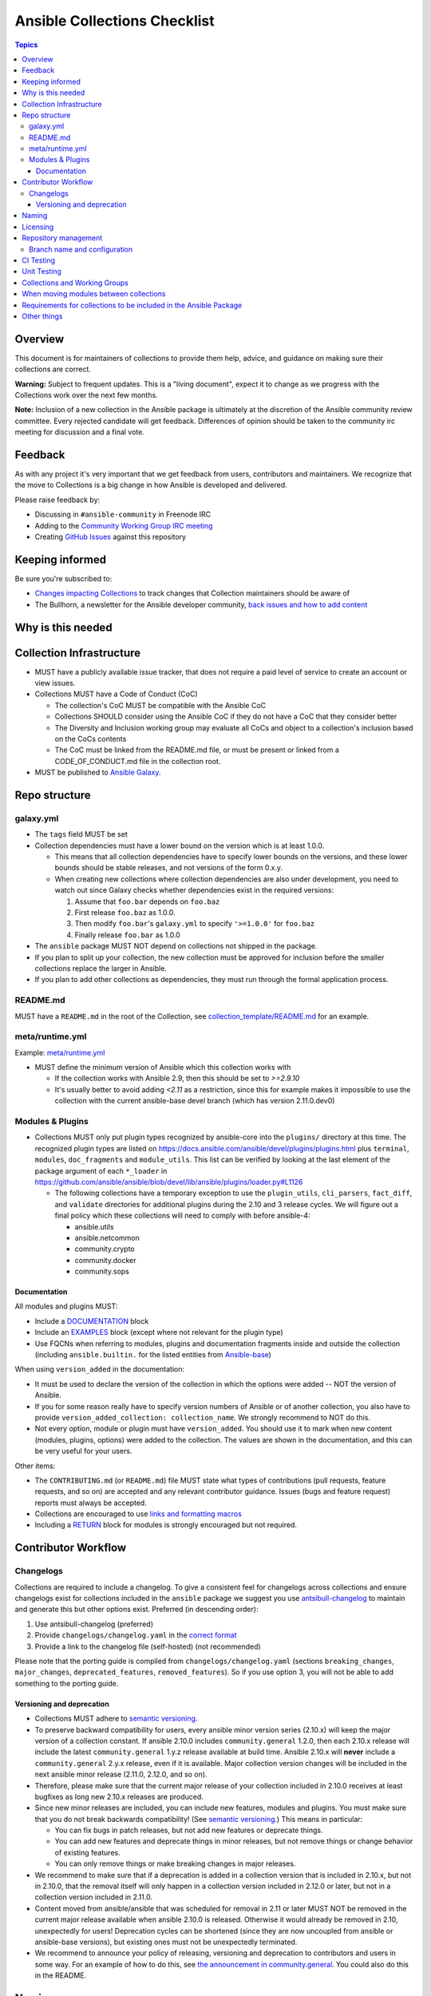 *****************************
Ansible Collections Checklist
*****************************

.. contents:: Topics

Overview
========
This document is for maintainers of collections to provide them help, advice, and guidance on making sure their collections are correct.

**Warning:** Subject to frequent updates. This is a "living document", expect it to change as we progress with the Collections work over the next few months.

**Note:** Inclusion of a new collection in the Ansible package is ultimately at the discretion of the Ansible community review committee. Every rejected candidate will get feedback. Differences of opinion should be taken to the community irc meeting for discussion and a final vote.


Feedback
========

As with any project it's very important that we get feedback from users, contributors and maintainers. We recognize that the move to Collections is a big change in how Ansible is developed and delivered.

Please raise feedback by:

* Discussing in ``#ansible-community`` in Freenode IRC
* Adding to the `Community Working Group IRC meeting <https://github.com/ansible/community/issues/539>`_
* Creating `GitHub Issues <https://github.com/ansible-collections/overview/issues>`_ against this repository

Keeping informed
================

Be sure you're subscribed to:

* `Changes impacting Collections <https://github.com/ansible-collections/overview/issues/45>`_ to track changes that Collection maintainers should be aware of
* The Bullhorn, a newsletter for the Ansible developer community, `back issues and how to add content <https://github.com/ansible/community/issues/546>`_

Why is this needed
===================

Collection Infrastructure
=========================

* MUST have a publicly available issue tracker, that does not require a paid level of service to create an account or view issues.
* Collections MUST have a Code of Conduct (CoC)

  * The collection's CoC MUST be compatible with the Ansible CoC
  * Collections SHOULD consider using the Ansible CoC if they do not have a CoC that they consider better
  * The Diversity and Inclusion working group may evaluate all CoCs and object to a collection's inclusion based on the CoCs contents
  * The CoC must be linked from the README.md file, or must be present or linked from a CODE_OF_CONDUCT.md file in the collection root.
  
* MUST be published to `Ansible Galaxy <https://galaxy.ansible.com>`_.

Repo structure
===============

galaxy.yml
----------

* The ``tags`` field MUST be set
* Collection dependencies must have a lower bound on the version which is at least 1.0.0.

  * This means that all collection dependencies have to specify lower bounds on the versions, and these lower bounds should be stable releases, and not versions of the form 0.x.y.
  * When creating new collections where collection dependencies are also under development, you need to watch out since Galaxy checks whether dependencies exist in the required versions:

    1. Assume that ``foo.bar`` depends on ``foo.baz``
    2. First release ``foo.baz`` as 1.0.0.
    3. Then modify ``foo.bar``'s ``galaxy.yml`` to specify ``'>=1.0.0'`` for ``foo.baz``
    4. Finally release ``foo.bar`` as 1.0.0

* The ``ansible`` package MUST NOT depend on collections not shipped in the package.
* If you plan to split up your collection, the new collection must be approved for inclusion before the smaller collections replace the larger in Ansible.
* If you plan to add other collections as dependencies, they must run through the formal application process.

README.md
---------

MUST have a ``README.md`` in the root of the Collection, see `collection_template/README.md <https://github.com/ansible-collections/collection_template/blob/main/README.md>`_ for an example.

meta/runtime.yml
----------------
Example: `meta/runtime.yml <https://github.com/ansible-collections/collection_template/blob/main/meta/runtime.yml>`_

* MUST define the minimum version of Ansible which this collection works with

  * If the collection works with Ansible 2.9, then this should be set to `>=2.9.10`
  * It's usually better to avoid adding `<2.11` as a restriction, since this for example makes it impossible to use the collection with the current ansible-base devel branch (which has version 2.11.0.dev0)

Modules & Plugins
------------------

* Collections MUST only put plugin types recognized by ansible-core into the ``plugins/`` directory at this time.  The recognized plugin types are listed on https://docs.ansible.com/ansible/devel/plugins/plugins.html plus ``terminal``, ``modules``, ``doc_fragments`` and ``module_utils``.  This list can be verified by looking at the last element of the package argument of each ``*_loader`` in https://github.com/ansible/ansible/blob/devel/lib/ansible/plugins/loader.py#L1126

  * The following collections have a temporary exception to use the ``plugin_utils``, ``cli_parsers``, ``fact_diff``, and ``validate`` directories for additional plugins during the 2.10 and 3 release cycles.  We will figure out a final policy which these collections will need to comply with before ansible-4:

    * ansible.utils
    * ansible.netcommon
    * community.crypto
    * community.docker
    * community.sops

Documentation
~~~~~~~~~~~~~~

All modules and plugins MUST:

* Include a `DOCUMENTATION <https://docs.ansible.com/ansible/devel/dev_guide/developing_modules_documenting.html#documentation-block>`_ block
* Include an `EXAMPLES <https://docs.ansible.com/ansible/devel/dev_guide/developing_modules_documenting.html#examples-block>`_ block (except where not relevant for the plugin type)
* Use FQCNs when referring to modules, plugins and documentation fragments inside and outside the collection (including ``ansible.builtin.`` for the listed entities from `Ansible-base <https://docs.ansible.com/ansible/devel/collections/ansible/builtin/>`_)

When using ``version_added`` in the documentation:

* It must be used to declare the version of the collection in which the options were added -- NOT the version of Ansible.
* If you for some reason really have to specify version numbers of Ansible or of another collection, you also have to provide ``version_added_collection: collection_name``. We strongly recommend to NOT do this.
* Not every option, module or plugin must have ``version_added``. You should use it to mark when new content (modules, plugins, options) were added to the collection. The values are shown in the documentation, and this can be very useful for your users.

Other items:

* The ``CONTRIBUTING.md`` (or ``README.md``) file MUST state what types of contributions (pull requests, feature requests, and so on) are accepted and any relevant contributor guidance. Issues (bugs and feature request) reports must always be accepted.
* Collections are encouraged to use `links and formatting macros <https://docs.ansible.com/ansible/devel/dev_guide/developing_modules_documenting.html#linking-and-other-format-macros-within-module-documentation>`_
* Including a `RETURN <https://docs.ansible.com/ansible/devel/dev_guide/developing_modules_documenting.html#return-block>`_ block for modules is strongly encouraged but not required.

Contributor Workflow
====================

Changelogs
----------

Collections are required to include a changelog.  To give a consistent feel for changelogs across collections and ensure changelogs exist for collections included in the ``ansible`` package we suggest you use `antsibull-changelog <https://github.com/ansible-community/antsibull-changelog>`_ to maintain and generate this but other options exist.  Preferred (in descending order):


1. Use antsibull-changelog (preferred)
2. Provide ``changelogs/changelog.yaml`` in the `correct format <https://github.com/ansible-community/antsibull-changelog/blob/main/docs/changelog.yaml-format.md>`_
3. Provide a link to the changelog file (self-hosted) (not recommended)

Please note that the porting guide is compiled from ``changelogs/changelog.yaml`` (sections ``breaking_changes``, ``major_changes``, ``deprecated_features``, ``removed_features``). So if you use option 3, you will not be able to add something to the porting guide.

Versioning and deprecation
~~~~~~~~~~~~~~~~~~~~~~~~~~

* Collections MUST adhere to `semantic versioning <https://semver.org/>`_.
* To preserve backward compatibility for users, every ansible minor version series (2.10.x) will keep the major version of a collection constant. If ansible 2.10.0 includes ``community.general`` 1.2.0, then each 2.10.x release will include the latest ``community.general`` 1.y.z release available at build time. Ansible 2.10.x will **never** include a ``community.general`` 2.y.x release, even if it is available. Major collection version changes will be included in the next ansible minor release (2.11.0, 2.12.0, and so on).
* Therefore, please make sure that the current major release of your collection included in 2.10.0 receives at least bugfixes as long new 2.10.x releases are produced.
* Since new minor releases are included, you can include new features, modules and plugins. You must make sure that you do not break backwards compatibility! (See `semantic versioning <https://semver.org/>`_.) This means in particular:

  * You can fix bugs in patch releases, but not add new features or deprecate things.
  * You can add new features and deprecate things in minor releases, but not remove things or change behavior of existing features.
  * You can only remove things or make breaking changes in major releases.
* We recommend to make sure that if a deprecation is added in a collection version that is included in 2.10.x, but not in 2.10.0, that the removal itself will only happen in a collection version included in 2.12.0 or later, but not in a collection version included in 2.11.0.
* Content moved from ansible/ansible that was scheduled for removal in 2.11 or later MUST NOT be removed in the current major release  available when ansible 2.10.0 is released. Otherwise it would already be removed in 2.10, unexpectedly for users! Deprecation cycles can be shortened (since they are now uncoupled from ansible or ansible-base versions), but existing ones must not be unexpectedly terminated.
* We recommend to announce your policy of releasing, versioning and deprecation to contributors and users in some way. For an example of how to do this, see `the announcement in community.general <https://github.com/ansible-collections/community.general/issues/582>`_. You could also do this in the README.


Naming
======

For collections under ansible-collections the repository SHOULD be named ``NAMESPACE.COLLECTION``.

To create a new collection and corresponding repository, first, a new namespace in Galaxy has to be created via submitting `Request a namespace <https://github.com/ansible/galaxy/issues/new/choose>`_.

`Namespace limitations <https://galaxy.ansible.com/docs/contributing/namespaces.html#galaxy-namespace-limitations>`_  lists requirements for namespaces in Galaxy.

For collections created for working with a particular entity, they should contain the entity name, for example ``community.mysql``.

For corporate maintained collections, the repository can be named ``COMPANY_NAME.PRODUCT_NAME``, for example ``ibm.db2``.

We should avoid FQCN / repository names:

* which are unnecessary long: try to make it compact but clear
* contain the same words / collocations in ``NAMESPACE`` and ``COLLECTION`` parts, for example ``my_system.my_system``


Licensing
=========

At the moment, ``module_utils`` must be licensed under the `BSD-2-clause <https://opensource.org/licenses/BSD-2-Clause>`_ or `GPL-3.0-or-later <https://www.gnu.org/licenses/gpl-3.0-standalone.html>`_ license and all other content must be licensed under the `GPL-3.0-or-later <https://www.gnu.org/licenses/gpl-3.0-standalone.html>`_.  We will have a list of other open source licenses which are allowed as soon as we get Red Hat's legal team to approve such a list for us.


Repository management
=====================

Branch name and configuration
-----------------------------

This subsection is **only** for repositories under `ansible-collections <https://github.com/ansible-collections>`_! Other collection repositories can also follow these guidelines, but do not have to.

All new repositories MUST have ``main`` as the default branch.

Existing repositories SHOULD be converted to use ``main``

Repository Protections:

* Allow merge commits: disallowed

Branch protections MUST be enforced:

* Require linear history
* Include administrators

CI Testing
===========

* You MUST run ``ansible-test sanity`` from the `latest stable ansible-base/ansible-core branch <https://github.com/ansible/ansible/branches/all?query=stable->`_. 

  * Collections must run an equivalent of ``ansible-test sanity --docker``. If they do not use ``--docker``, they must make sure that all tests run, in particular the compile and import tests (which should run for all Python versions). Collections can choose to skip certain Python versions that they explicitly do not support; this needs to be documented in ``README.md`` and in every module and plugin (hint: use a docs fragment).

* You SHOULD suggest to *additionally* run ``ansible-test sanity`` from the ansible/ansible ``devel`` branch so that you find out about new linting requirements earlier.
* The sanity tests MUST pass.

  * Adding some entries to the ``test/sanity/ignore*.txt`` file is an allowed method of getting them to pass, except cases listed below.
  * You SHOULD not have ignored test entries.  A reviewer can manually evaluate and approve your collection if they deem an ignored entry to be valid.

  * You MUST not ignore the following validations. They must be fixed before approval:
      * ``validate-modules:doc-choices-do-not-match-spec``
      * ``validate-modules:doc-default-does-not-match-spec``
      * ``validate-modules:doc-missing-type``
      * ``validate-modules:doc-required-mismatch``
      * ``validate-modules:mutually_exclusive-unknown``
      * ``validate-modules:nonexistent-parameter-documented``
      * ``validate-modules:parameter-list-no-elements``
      * ``validate-modules:parameter-type-not-in-doc``
      * ``validate-modules:undocumented-parameter``

  * All entries in ignores.txt MUST have a justification in a comment in the ignore.txt file for each entry.  For example ``plugins/modules/docker_container.py use-argspec-type-path # uses colon-separated paths, can't use type=path``.
  * Reviewers can block acceptance of a new collection if they don't agree with the ignores.txt entries.

* You MUST run CI against each of the "major versions" (2.10, 2.11, 2.12, etc) of ``ansible-base``/``ansible-core`` that the collection supports. (Usually the ``HEAD`` of the stable-xxx branches.)

* All CI tests MUST run against every pull request and SHOULD pass before merge.
* All CI tests MUST pass for the commit that releases the collection.
 
* All CI tests MUST run regularly (nightly, or at least once per week) to ensure that repos without regular commits are tested against the latest version of ansible-test from each ansible-base/ansible-core version tested. 

All of the above can be achieved by using the following GitHub Action template, see this `example <https://github.com/ansible-collections/collection_template/tree/main/.github/workflows>`_.


FIXME to write a guide "How to write CI tests" (from scratch / add to existing) and put the reference here.

Unit Testing
============


Collections and Working Groups
==============================

* Working group page(s) on a corresponding wiki (if needed. Makes sense if there is a group of modules for working with one common entity, for example postgresql, zabbix, grafana, and so on.)
* Issue for agenda (or pinboard if there aren't regular meetings) as pinned issue in the repository

When moving modules between collections
=======================================

All related entities must be moved / copied including:

* related plugins/module_utils/ files (moving be sure it is not used by other modules, otherwise copy)
* CI and unit tests
* corresponding documentation fragments from plugins/doc_fragments

Also:

* change M(), examples, seealso, extended_documentation_fragments to use actual FQCNs (in moved content and in other collections that have references to the content)
* move all related issues / pull requests / wiki pages
* look through ``docs/docsite`` directory of `ansible-base GitHub repository <https://github.com/ansible/ansible>`_ (for example, using the ``grep`` command-line utility) to check if there are examples using the moved modules / plugins to update their FQCNs

See `Migrating content to a different collection <https://docs.ansible.com/ansible/devel/dev_guide/developing_collections.html#migrating-ansible-content-to-a-different-collection>`_ for complete details.


Requirements for collections to be included in the Ansible Package
==================================================================

To be included in the `ansible` package, collections must meet the following criteria:

* `development conventions <https://docs.ansible.com/ansible/devel/dev_guide/developing_modules_best_practices.html>`_
* `Collection requirements <https://github.com/ansible-collections/overview/blob/main/collection_requirements.rst>`_ (this document)
* `Ansible documentation format <https://docs.ansible.com/ansible/devel/dev_guide/developing_modules_documenting.html>`_ and the `style guide <https://docs.ansible.com/ansible/devel/dev_guide/style_guide/index.html#style-guide>`_
* to pass the Ansible `sanity tests <https://docs.ansible.com/ansible/devel/dev_guide/testing_sanity.html#testing-sanity>`_
* to have `unit <https://docs.ansible.com/ansible/devel/dev_guide/testing_units.html#unit-tests>`_ and / or `integration tests <https://docs.ansible.com/ansible/devel/dev_guide/testing_integration.html#integration-tests>`_ according to the corresponding sections of this document


Other things
============

* ansible-base's runtime.yml
* After content is (moved out of community.general or community.network) OR new collection satisfies all the requirements
    * Add the collection to the ``ansible.in`` file in a corresponding directory of `ansible-build-data repository <https://github.com/ansible-community/ansible-build-data/>`_
